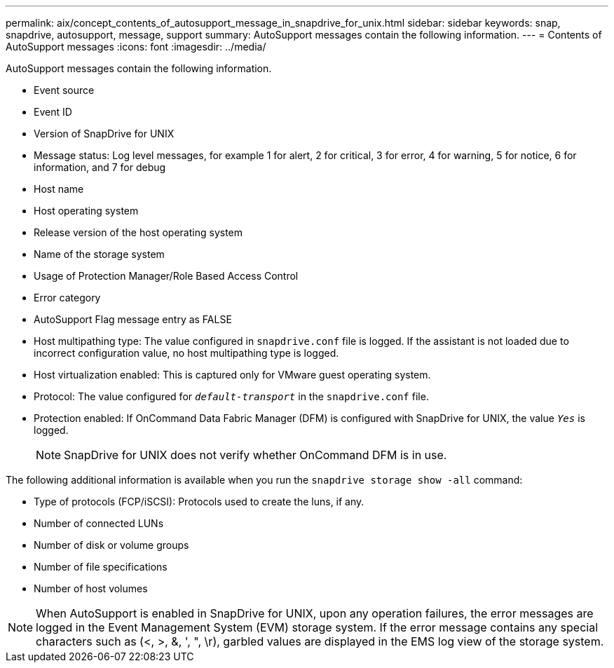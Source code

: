 ---
permalink: aix/concept_contents_of_autosupport_message_in_snapdrive_for_unix.html
sidebar: sidebar
keywords: snap, snapdrive, autosupport, message, support
summary: AutoSupport messages contain the following information.
---
= Contents of AutoSupport messages
:icons: font
:imagesdir: ../media/

[.lead]
AutoSupport messages contain the following information.

* Event source
* Event ID
* Version of SnapDrive for UNIX
* Message status: Log level messages, for example 1 for alert, 2 for critical, 3 for error, 4 for warning, 5 for notice, 6 for information, and 7 for debug
* Host name
* Host operating system
* Release version of the host operating system
* Name of the storage system
* Usage of Protection Manager/Role Based Access Control
* Error category
* AutoSupport Flag message entry as FALSE
* Host multipathing type: The value configured in `snapdrive.conf` file is logged. If the assistant is not loaded due to incorrect configuration value, no host multipathing type is logged.
* Host virtualization enabled: This is captured only for VMware guest operating system.
* Protocol: The value configured for `_default-transport_` in the `snapdrive.conf` file.
* Protection enabled: If OnCommand Data Fabric Manager (DFM) is configured with SnapDrive for UNIX, the value `_Yes_` is logged.
+
NOTE: SnapDrive for UNIX does not verify whether OnCommand DFM is in use.

The following additional information is available when you run the `snapdrive storage show -all` command:

* Type of protocols (FCP/iSCSI): Protocols used to create the luns, if any.
* Number of connected LUNs
* Number of disk or volume groups
* Number of file specifications
* Number of host volumes

NOTE: When AutoSupport is enabled in SnapDrive for UNIX, upon any operation failures, the error messages are logged in the Event Management System (EVM) storage system. If the error message contains any special characters such as (<, >, &, ', ", \r), garbled values are displayed in the EMS log view of the storage system.

